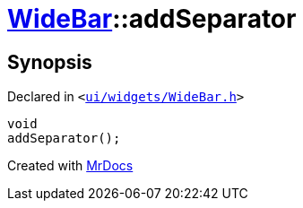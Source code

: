 [#WideBar-addSeparator]
= xref:WideBar.adoc[WideBar]::addSeparator
:relfileprefix: ../
:mrdocs:


== Synopsis

Declared in `&lt;https://github.com/PrismLauncher/PrismLauncher/blob/develop/launcher/ui/widgets/WideBar.h#L22[ui&sol;widgets&sol;WideBar&period;h]&gt;`

[source,cpp,subs="verbatim,replacements,macros,-callouts"]
----
void
addSeparator();
----



[.small]#Created with https://www.mrdocs.com[MrDocs]#
